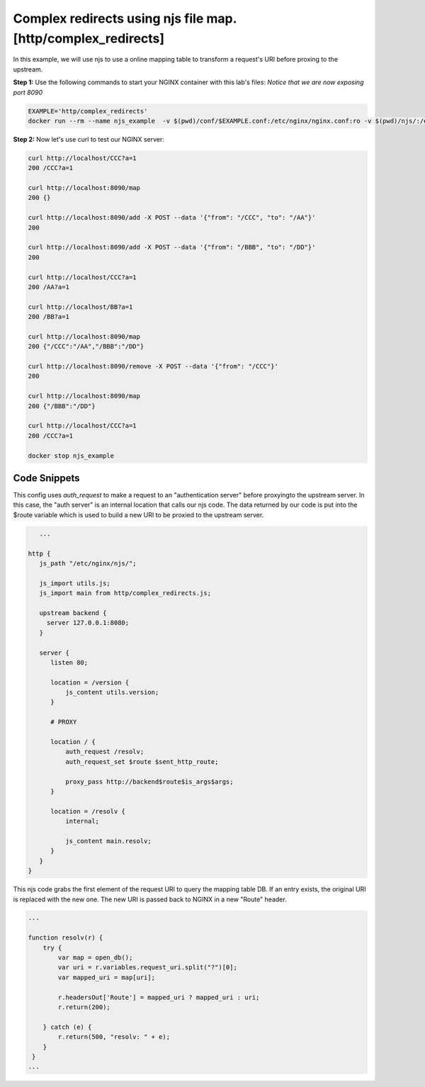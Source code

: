 Complex redirects using njs file map. [http/complex_redirects]
=================================================================

In this example, we will use njs to use a online mapping table to transform a request's URI before proxing to the upstream.

**Step 1:** Use the following commands to start your NGINX container with this lab's files:   *Notice that we are now exposing port 8090*

.. code-block:: shell

  EXAMPLE='http/complex_redirects'
  docker run --rm --name njs_example  -v $(pwd)/conf/$EXAMPLE.conf:/etc/nginx/nginx.conf:ro -v $(pwd)/njs/:/etc/nginx/njs/:ro -p 80:80 -p 8090:8090 -d nginx

**Step 2:** Now let's use curl to test our NGINX server:

.. code-block:: shell

  curl http://localhost/CCC?a=1
  200 /CCC?a=1

  curl http://localhost:8090/map
  200 {}

  curl http://localhost:8090/add -X POST --data '{"from": "/CCC", "to": "/AA"}'
  200

  curl http://localhost:8090/add -X POST --data '{"from": "/BBB", "to": "/DD"}'
  200

  curl http://localhost/CCC?a=1
  200 /AA?a=1

  curl http://localhost/BB?a=1
  200 /BB?a=1

  curl http://localhost:8090/map
  200 {"/CCC":"/AA","/BBB":"/DD"}

  curl http://localhost:8090/remove -X POST --data '{"from": "/CCC"}'
  200

  curl http://localhost:8090/map
  200 {"/BBB":"/DD"}

  curl http://localhost/CCC?a=1
  200 /CCC?a=1

  docker stop njs_example

Code Snippets
~~~~~~~~~~~~~

This config uses `auth_request` to make a request to an "authentication server" before proxyingto the upstream server.  In this case, the "auth server" is an internal location that calls our njs code. The data returned by our code is put into the $route variable which is used to build a new URI to be proxied to the upstream server.

.. code-block:: nginx


      ...

   http {
      js_path "/etc/nginx/njs/";

      js_import utils.js;
      js_import main from http/complex_redirects.js;

      upstream backend {
        server 127.0.0.1:8080;
      }

      server {
         listen 80;

         location = /version {
             js_content utils.version;
         }

         # PROXY

         location / {
             auth_request /resolv;
             auth_request_set $route $sent_http_route;

             proxy_pass http://backend$route$is_args$args;
         }

         location = /resolv {
             internal;

             js_content main.resolv;
         }
      }
   }

This njs code grabs the first element of the request URI to query the mapping table DB.  If an entry exists, the original URI is replaced with the new one.  The new URI is passed back to NGINX in a new "Route" header.

.. code-block:: js

    ...

    function resolv(r) {
        try {
            var map = open_db();
            var uri = r.variables.request_uri.split("?")[0];
            var mapped_uri = map[uri];

            r.headersOut['Route'] = mapped_uri ? mapped_uri : uri;
            r.return(200);

        } catch (e) {
            r.return(500, "resolv: " + e);
        }
     }
    ...


